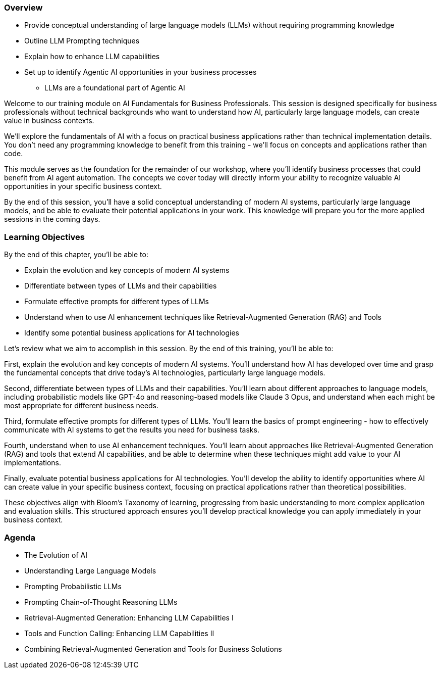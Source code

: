 === Overview

* Provide conceptual understanding of large language models (LLMs) without requiring programming knowledge
* Outline LLM Prompting techniques
* Explain how to enhance LLM capabilities
* Set up to identify Agentic AI opportunities in your business processes
  ** LLMs are a foundational part of Agentic AI

[.notes]
--
Welcome to our training module on AI Fundamentals for Business Professionals. This session is designed specifically for business professionals without technical backgrounds who want to understand how AI, particularly large language models, can create value in business contexts.

We'll explore the fundamentals of AI with a focus on practical business applications rather than technical implementation details. You don't need any programming knowledge to benefit from this training - we'll focus on concepts and applications rather than code.

This module serves as the foundation for the remainder of our workshop, where you'll identify business processes that could benefit from AI agent automation. The concepts we cover today will directly inform your ability to recognize valuable AI opportunities in your specific business context.

By the end of this session, you'll have a solid conceptual understanding of modern AI systems, particularly large language models, and be able to evaluate their potential applications in your work. This knowledge will prepare you for the more applied sessions in the coming days.
--

=== Learning Objectives

[.text-left]
By the end of this chapter, you'll be able to:

* Explain the evolution and key concepts of modern AI systems
* Differentiate between types of LLMs and their capabilities
* Formulate effective prompts for different types of LLMs
* Understand when to use AI enhancement techniques like Retrieval-Augmented Generation (RAG) and Tools
* Identify some potential business applications for AI technologies

[.notes]
--
Let's review what we aim to accomplish in this session. By the end of this training, you'll be able to:

First, explain the evolution and key concepts of modern AI systems. You'll understand how AI has developed over time and grasp the fundamental concepts that drive today's AI technologies, particularly large language models.

Second, differentiate between types of LLMs and their capabilities. You'll learn about different approaches to language models, including probabilistic models like GPT-4o and reasoning-based models like Claude 3 Opus, and understand when each might be most appropriate for different business needs.

Third, formulate effective prompts for different types of LLMs. You'll learn the basics of prompt engineering - how to effectively communicate with AI systems to get the results you need for business tasks.

Fourth, understand when to use AI enhancement techniques. You'll learn about approaches like Retrieval-Augmented Generation (RAG) and tools that extend AI capabilities, and be able to determine when these techniques might add value to your AI implementations.

Finally, evaluate potential business applications for AI technologies. You'll develop the ability to identify opportunities where AI can create value in your specific business context, focusing on practical applications rather than theoretical possibilities.

These objectives align with Bloom's Taxonomy of learning, progressing from basic understanding to more complex application and evaluation skills. This structured approach ensures you'll develop practical knowledge you can apply immediately in your business context.
--

=== Agenda

* The Evolution of AI
* Understanding Large Language Models
* Prompting Probabilistic LLMs
* Prompting Chain-of-Thought Reasoning LLMs
* Retrieval-Augmented Generation: Enhancing LLM Capabilities I
* Tools and Function Calling: Enhancing LLM Capabilities II
* Combining Retrieval-Augmented Generation and Tools for Business Solutions


